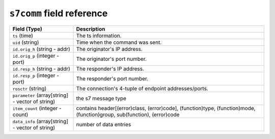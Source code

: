 ``s7comm`` field reference
--------------------------

.. list-table::
   :header-rows: 1
   :class: longtable
   :widths: 1 3

   * - Field (Type)
     - Description

   * - ``ts`` (time)
     - The ts information.

   * - ``uid`` (string)
     - Time when the command was sent.

   * - ``id.orig_h`` (string - addr)
     - The originator's IP address.

   * - ``id.orig_p`` (integer - port)
     - The originator's port number.

   * - ``id.resp_h`` (string - addr)
     - The responder's IP address.

   * - ``id.resp_p`` (integer - port)
     - The responder's port number.

   * - ``rosctr`` (string)
     - The connection's 4-tuple of endpoint addresses/ports.

   * - ``parameter`` (array[string] - vector of string)
     - the s7 message type

   * - ``item_count`` (integer - count)
     - contains header[(error)class, (error)code], (function)type, (function)mode, (function)group, sub(function), (error)code

   * - ``data_info`` (array[string] - vector of string)
     - number of data entries
